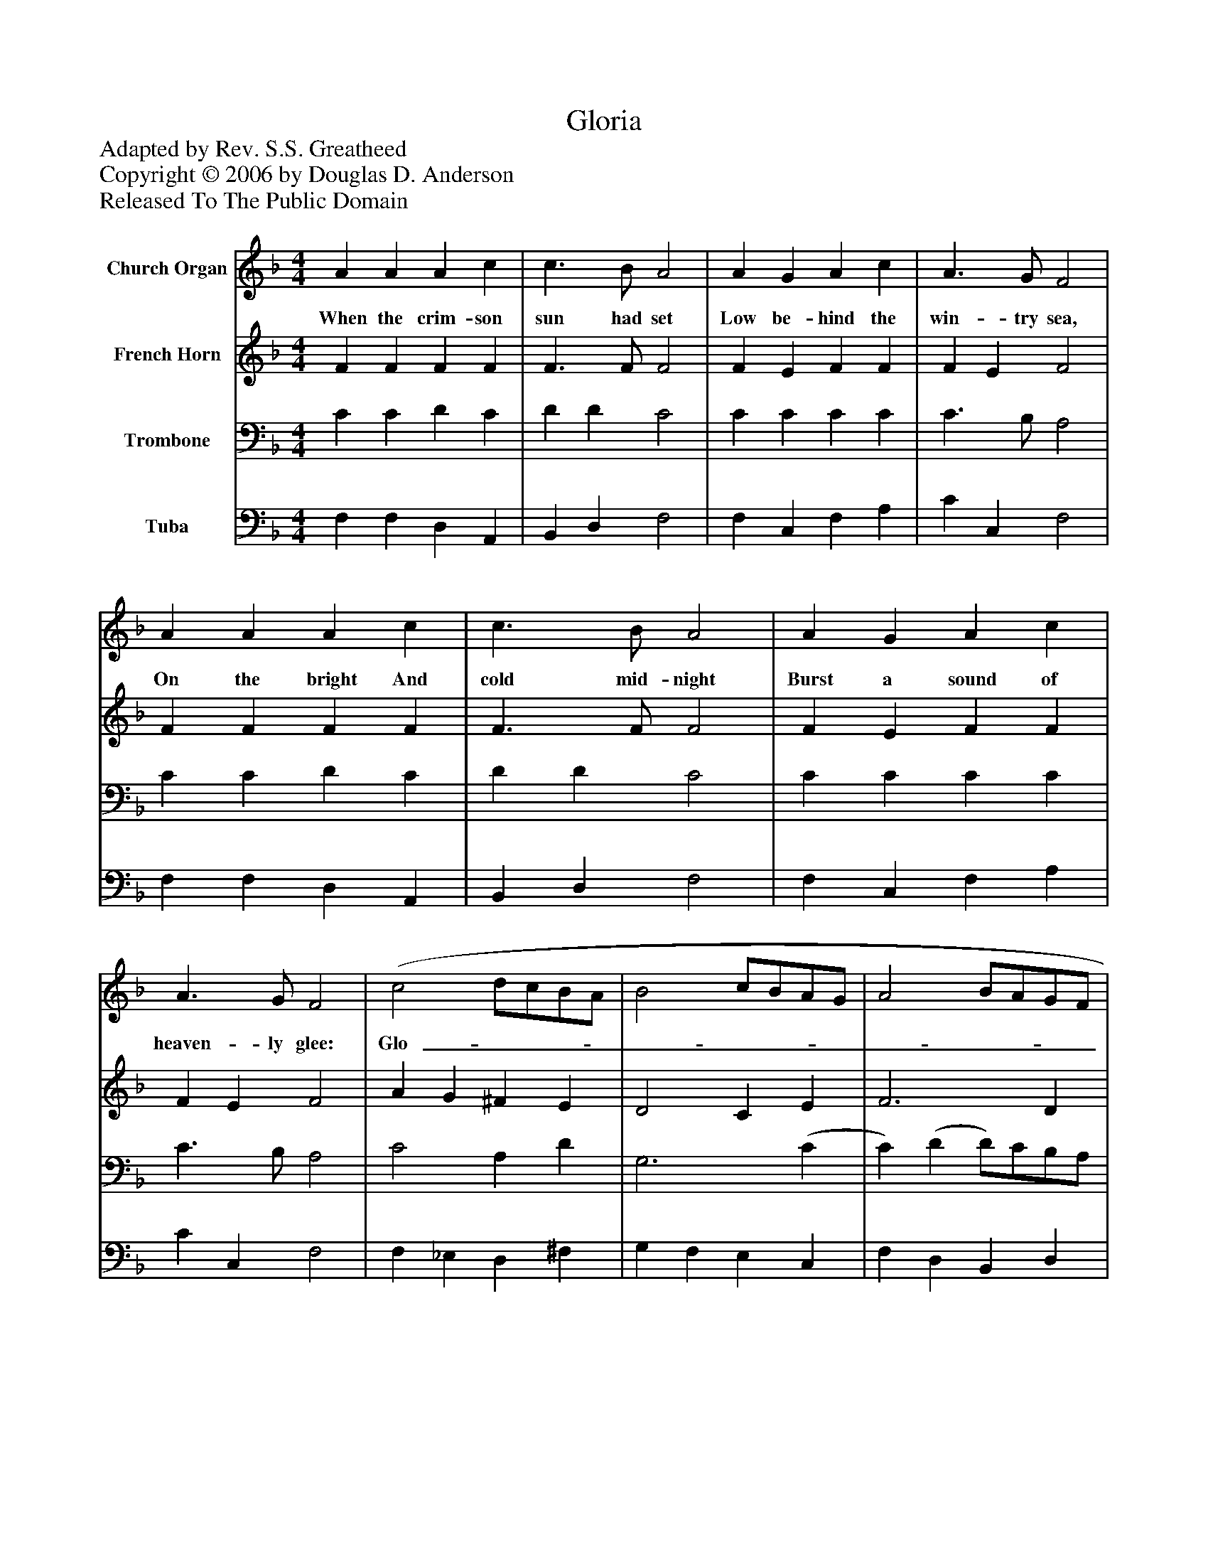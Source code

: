 %%abc-creator mxml2abc 1.4
%%abc-version 2.0
%%continueall true
%%titletrim true
%%titleformat A-1 T C1, Z-1, S-1
X: 0
T: Gloria
Z: Adapted by Rev. S.S. Greatheed
Z: Copyright © 2006 by Douglas D. Anderson
Z: Released To The Public Domain
L: 1/4
M: 4/4
V: P1 name="Church Organ"
%%MIDI program 1 19
V: P2 name="French Horn"
%%MIDI program 2 60
V: P3 name="Trombone"
%%MIDI program 3 57
V: P4 name="Tuba"
%%MIDI program 4 58
K: F
[V: P1]  A A A c | c3/ B/ A2 | A G A c | A3/ G/ F2 | A A A c | c3/ B/ A2 | A G A c | A3/ G/ F2 | (c2 d/c/B/A/ | B2 c/B/A/G/ | A2 B/A/G/F/ | G3/) C/ C2 | F G A B | A2 G2 | (c2 d/c/B/A/ | B2 c/B/A/G/ | A2 B/A/G/F/ | G3/) C/ C2 | F G A B | (A2 G2) | F4|]
w: When the crim- son sun had set Low be- hind the win- try sea, On the bright And cold mid- night Burst a sound of heaven- ly glee: Glo-_______________ ri a in ex- cel sis De- o. Glo-_______________ ri a in ex- cel sis De-_ o!
[V: P2]  F F F F | F3/ F/ F2 | F E F F | F E F2 | F F F F | F3/ F/ F2 | F E F F | F E F2 | A G ^F E | D2 C E | F3 D | E3/ F/ E2 | D C C D | F2 E2 | E F ^F D | D2 C E | F3 D | E3/ E/ E2 | F E F G | (G F2 E) | F4|]
[V: P3]  C C D C | D D C2 | C C C C | C3/ B,/ A,2 | C C D C | D D C2 | C C C C | C3/ B,/ A,2 | C2 A, D | G,3 (C | C) (D D/)C/B,/A,/ | C3/ C/ C2 | A, G, F, F, | F, (A,/C/) C2 | C A,2 D | G,3 (C | C) (D D/)C/B,/A,/ | C3/ G,/ G,2 | C C C D | (C3 B,) | A,4|]
[V: P4]  F, F, D, A,, | B,, D, F,2 | F, C, F, A, | C C, F,2 | F, F, D, A,, | B,, D, F,2 | F, C, F, A, | C C, F,2 | F, _E, D, ^F, | G, F, E, C, | F, D, B,, D, | C,3/ C,/ C,2 | D, E, F, B,, | C, (F,/A,/) C2 | A, F, D, ^F, | G, F, E, C, | F, D, B,, D, | C,3/ C,/ C,2 | A,, C, F, B,, | C,4 | F,4|]

